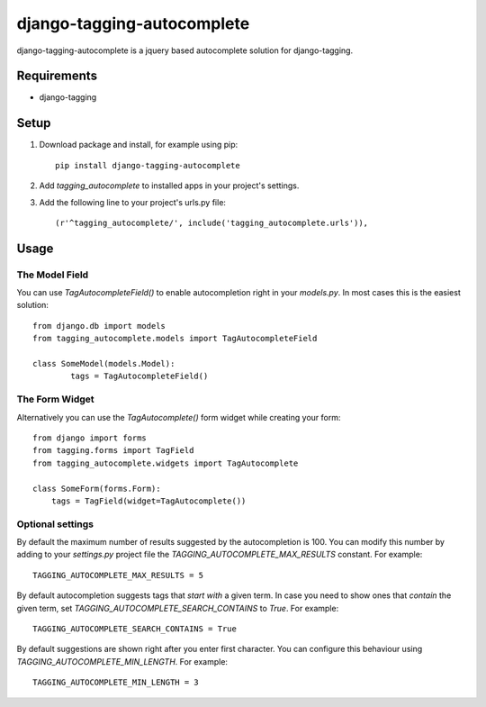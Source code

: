 ===========================
django-tagging-autocomplete
===========================
django-tagging-autocomplete is a jquery based autocomplete solution for
django-tagging.

Requirements
============
* django-tagging

Setup
=====
1. Download package and install, for example using pip::

    pip install django-tagging-autocomplete

2. Add `tagging_autocomplete` to installed apps in your project's settings.
3. Add the following line to your project's urls.py file::

    (r'^tagging_autocomplete/', include('tagging_autocomplete.urls')),

Usage
=====

The Model Field
---------------
You can use `TagAutocompleteField()` to enable autocompletion right in your
`models.py`. In most cases this is the easiest solution::

    from django.db import models
    from tagging_autocomplete.models import TagAutocompleteField

    class SomeModel(models.Model):
            tags = TagAutocompleteField()

The Form Widget
---------------
Alternatively you can use the `TagAutocomplete()` form widget while creating
your form::

    from django import forms
    from tagging.forms import TagField
    from tagging_autocomplete.widgets import TagAutocomplete

    class SomeForm(forms.Form):
        tags = TagField(widget=TagAutocomplete())

Optional settings
---------------
By default the maximum number of results suggested by the autocompletion is 100.
You can modify this number by adding to your `settings.py` project file
the `TAGGING_AUTOCOMPLETE_MAX_RESULTS` constant.
For example::
    TAGGING_AUTOCOMPLETE_MAX_RESULTS = 5

By default autocompletion suggests tags that *start with* a given term.
In case you need to show ones that *contain* the given term,
set `TAGGING_AUTOCOMPLETE_SEARCH_CONTAINS` to `True`.
For example::
    TAGGING_AUTOCOMPLETE_SEARCH_CONTAINS = True

By default suggestions are shown right after you enter first character.
You can configure this behaviour using `TAGGING_AUTOCOMPLETE_MIN_LENGTH`.
For example::
    TAGGING_AUTOCOMPLETE_MIN_LENGTH = 3
